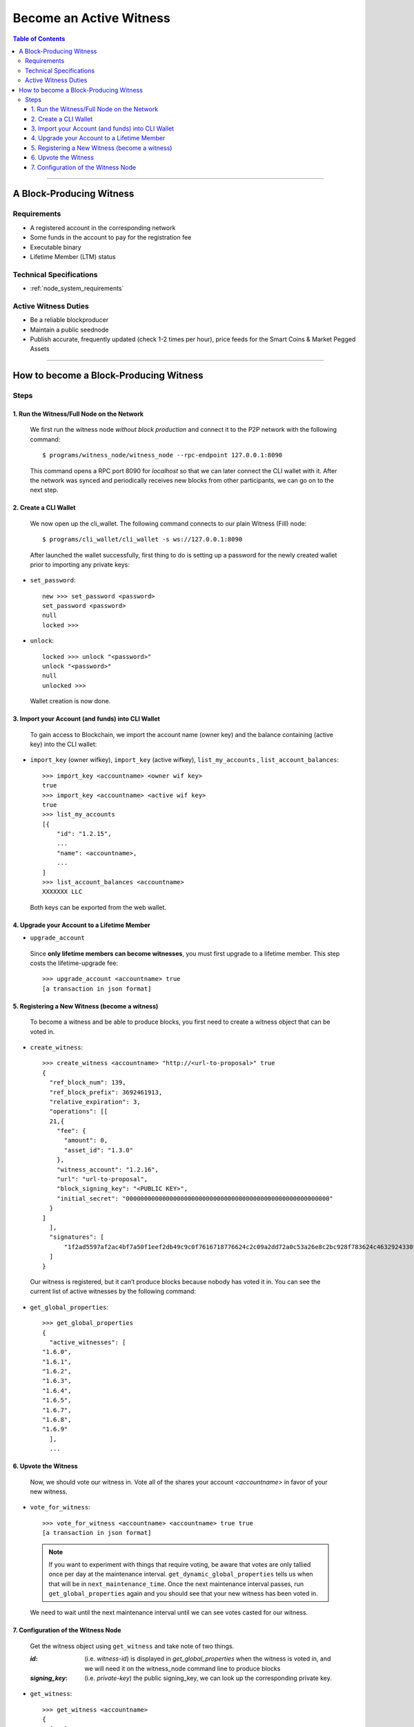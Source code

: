 
.. _howto-become-active-witness:

*********************************
Become an Active Witness
*********************************

.. contents:: Table of Contents
   :local:
   
--------------------

A Block-Producing Witness
===========================


Requirements
----------------

- A registered account in the corresponding network
- Some funds in the account to pay for the registration fee
- Executable binary
- Lifetime Member (LTM) status

Technical Specifications
---------------------------

- :ref:`node_system_requirements` 
   

Active Witness Duties
------------------------

- Be a reliable blockproducer
- Maintain a public seednode
- Publish accurate, frequently updated (check 1-2 times per hour), price feeds for the Smart Coins & Market Pegged Assets

---------------------------

How to become a Block-Producing Witness
============================================================

Steps
------------

1. Run the Witness/Full Node on the Network
^^^^^^^^^^^^^^^^^^^^^^^^^^^^^^^^^^^^^^^^^^^^^^^^^^^^^^^

 We first run the witness node *without block production* and connect it to the P2P network with the following command:: 

    $ programs/witness_node/witness_node --rpc-endpoint 127.0.0.1:8090

 This command opens a RPC port 8090 for *localhost* so that we can later connect the CLI wallet with it. After the network was synced and periodically receives new blocks from other participants, we can go on to the next step.

2. Create a CLI Wallet
^^^^^^^^^^^^^^^^^^^^^^^^^^^^^^^^^^^^^^^^^^^^^^^^^^^^^^^
 
 We now open up the cli_wallet. The following command connects to our plain Witness (Fill) node::

    $ programs/cli_wallet/cli_wallet -s ws://127.0.0.1:8090

 After launched the wallet successfully, first thing to do is setting up a password for the newly created wallet prior to importing any private keys:

- ``set_password``::

    new >>> set_password <password>
    set_password <password>
    null
    locked >>>

- ``unlock``::

    locked >>> unlock "<password>"
    unlock "<password>"
    null
    unlocked >>>

 Wallet creation is now done.

3. Import your Account (and funds) into CLI Wallet
^^^^^^^^^^^^^^^^^^^^^^^^^^^^^^^^^^^^^^^^^^^^^^^^^^^^^^^

 To gain access to Blockchain, we import the account name (owner key) and the balance containing (active key) into the CLI wallet:

- ``import_key`` (owner wifkey), ``import_key`` (active wifkey), ``list_my_accounts`` , ``list_account_balances``::

    >>> import_key <accountname> <owner wif key>
    true
    >>> import_key <accountname> <active wif key>
    true
    >>> list_my_accounts
    [{
        "id": "1.2.15",
        ...
        "name": <accountname>,
        ...
    ]
    >>> list_account_balances <accountname>
    XXXXXXX LLC

 Both keys can be exported from the web wallet.

4. Upgrade your Account to a Lifetime Member
^^^^^^^^^^^^^^^^^^^^^^^^^^^^^^^^^^^^^^^^^^^^^^^^^^^^^^^

- ``upgrade_account``

 Since **only lifetime members can become witnesses**, you must first upgrade to a lifetime member. This step costs the lifetime-upgrade fee::

    >>> upgrade_account <accountname> true
    [a transaction in json format]

5. Registering a New Witness (become a witness)
^^^^^^^^^^^^^^^^^^^^^^^^^^^^^^^^^^^^^^^^^^^^^^^^^^^^^^^

 To become a witness and be able to produce blocks, you first need to create a witness object that can be voted in.

- ``create_witness``::

    >>> create_witness <accountname> "http://<url-to-proposal>" true
    {
      "ref_block_num": 139,
      "ref_block_prefix": 3692461913,
      "relative_expiration": 3,
      "operations": [[
      21,{
        "fee": {
          "amount": 0,
          "asset_id": "1.3.0"
        },
        "witness_account": "1.2.16",
        "url": "url-to-proposal",
        "block_signing_key": "<PUBLIC KEY>",
        "initial_secret": "00000000000000000000000000000000000000000000000000000000"
      }
    ]
      ],
      "signatures": [
          "1f2ad5597af2ac4bf7a50f1eef2db49c9c0f7616718776624c2c09a2dd72a0c53a26e8c2bc928f783624c4632924330fc03f08345c8f40b9790efa2e4157184a37"
      ]
    }

 Our witness is registered, but it can’t produce blocks because nobody has voted it in. You can see the current list of active witnesses by the following command:

- ``get_global_properties``::

    >>> get_global_properties
    {
      "active_witnesses": [
    "1.6.0",
    "1.6.1",
    "1.6.2",
    "1.6.3",
    "1.6.4",
    "1.6.5",
    "1.6.7",
    "1.6.8",
    "1.6.9"
      ],
      ...


6. Upvote the Witness 
^^^^^^^^^^^^^^^^^^^^^^^^^^^^^^^^^^^^^^^^^^^^^^^^^^^^^^^

 Now, we should vote our witness in. Vote all of the shares your account `<accountname>` in favor of your new witness.

- ``vote_for_witness``::

    >>> vote_for_witness <accountname> <accountname> true true
    [a transaction in json format]

 .. Note:: If you want to experiment with things that require voting, be aware that votes are only tallied once per day at the maintenance interval. ``get_dynamic_global_properties`` tells us when that will be in ``next_maintenance_time``. Once the next maintenance interval passes, run ``get_global_properties`` again and you should see that your new witness has been voted in.


 We need to wait until the next maintenance interval until we can see votes casted for our witness.

7. Configuration of the Witness Node
^^^^^^^^^^^^^^^^^^^^^^^^^^^^^^^^^^^^^^^^^^^^^^^^^^^^^^^

 Get the witness object using ``get_witness`` and take note of two things. 
 
 :`id`:  (i.e. `witness-id`)  is displayed in `get_global_properties` when the witness is voted in, and we will need it on the witness_node command line to produce blocks
 :`signing_key`:  (i.e. `private-key`) the public signing_key, we can look up the corresponding private key.  


- ``get_witness``:: 

    >>> get_witness <accountname>
    {
      [...]
      "id": "1.6.10",
      "signing_key": "GPH7vQ7GmRSJfDHxKdBmWMeDMFENpmHWKn99J457BNApiX1T5TNM8",
      [...]
    }

 Once we have both values, run ``dump_private_keys`` which lists the *public-key private-key pairs* to find the *private key*.

 **Warning**  ``dump_private_keys`` will display your keys unencrypted on the terminal, don’t do this with someone looking over your shoulder.


- ``dump_private_keys``::

    >>> dump_private_keys
    [[
      ...
      ],[
    "GPH7vQ7GmRSJfDHxKdBmWMeDMFENpmHWKn99J457BNApiX1T5TNM8",
    "5JGi7DM7J8fSTizZ4D9roNgd8dUc5pirUe9taxYCUUsnvQ4zCaQ"
      ]
    ]

 **Now we need to start the witness, so shut down the wallet (ctrl-d), and shut down the witness (ctrl-c).** 

 Re-launch the witness, now mentioning the new witness 1.6.10 and its keypair::

    ./witness_node --rpc-endpoint=127.0.0.1:8090 \
                   --witness-id '"1.6.10"' \
                   --private-key '["GPH7vQ7GmRSJfDHxKdBmWMeDMFENpmHWKn99J457BNApiX1T5TNM8", "5JGi7DM7J8fSTizZ4D9roNgd8dUc5pirUe9taxYCUUsnvQ4zCaQ"]'

 Alternatively, you can also add this line into your ``config.ini``::

    witness-id = "1.6.10"
    private-key = ["GPH7vQ7GmRSJfDHxKdBmWMeDMFENpmHWKn99J457BNApiX1T5TNM8","5JGi7DM7J8fSTizZ4D9roNgd8dUc5pirUe9taxYCUUsnvQ4zCaQ"]

.. Note::  Make sure to use YOUR public/private keys instead of the once given above!

If you monitor the output of the ``witness_node``, you should see it generate blocks signed by your witness:

::

    Witness 1.6.10 production slot has arrived; generating a block now...
    Generated block #367 with timestamp 2015-07-05T20:46:30 at time 2015-07-05T20:46:30
		
|


|